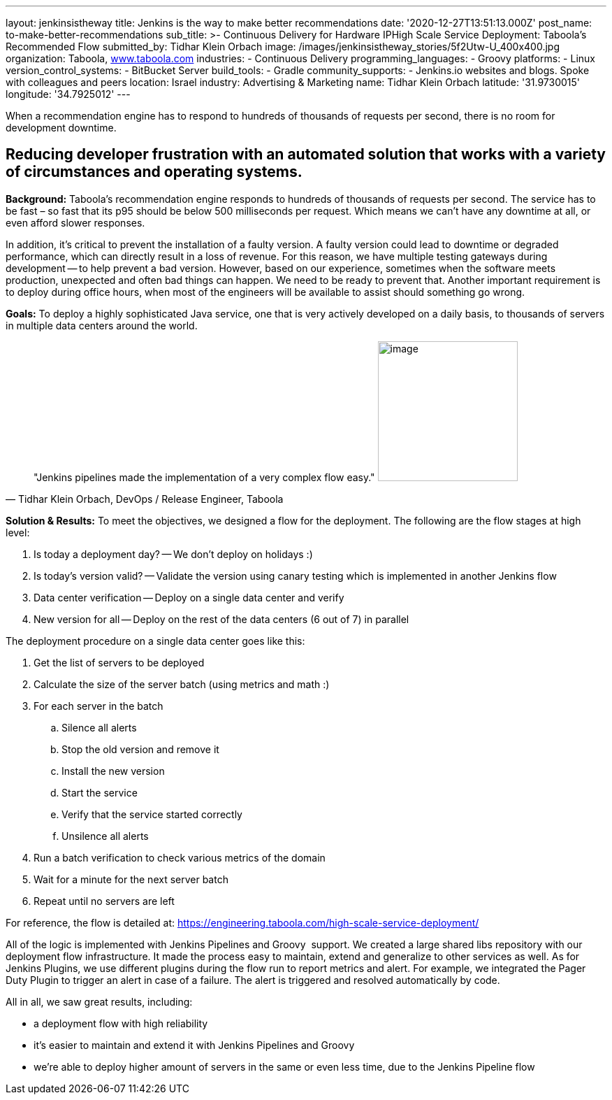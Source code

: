 ---
layout: jenkinsistheway
title: Jenkins is the way to make better recommendations
date: '2020-12-27T13:51:13.000Z'
post_name: to-make-better-recommendations
sub_title: >-
  Continuous Delivery for Hardware IPHigh Scale Service Deployment: Taboola’s
  Recommended Flow
submitted_by: Tidhar Klein Orbach
image: /images/jenkinsistheway_stories/5f2Utw-U_400x400.jpg
organization: Taboola, http://www.taboola.com[www.taboola.com]
industries:
  - Continuous Delivery
programming_languages:
  - Groovy
platforms:
  - Linux
version_control_systems:
  - BitBucket Server
build_tools:
  - Gradle
community_supports:
  - Jenkins.io websites and blogs. Spoke with colleagues and peers
location: Israel
industry: Advertising & Marketing
name: Tidhar Klein Orbach
latitude: '31.9730015'
longitude: '34.7925012'
---


When a recommendation engine has to respond to hundreds of thousands of requests per second, there is no room for development downtime.



== Reducing developer frustration with an automated solution that works with a variety of circumstances and operating systems.

*Background:* Taboola's recommendation engine responds to hundreds of thousands of requests per second. The service has to be fast – so fast that its p95 should be below 500 milliseconds per request. Which means we can't have any downtime at all, or even afford slower responses. 

In addition, it's critical to prevent the installation of a faulty version. A faulty version could lead to downtime or degraded performance, which can directly result in a loss of revenue. For this reason, we have multiple testing gateways during development -- to help prevent a bad version. However, based on our experience, sometimes when the software meets production, unexpected and often bad things can happen. We need to be ready to prevent that. Another important requirement is to deploy during office hours, when most of the engineers will be available to assist should something go wrong.

*Goals:* To deploy a highly sophisticated Java service, one that is very actively developed on a daily basis, to thousands of servers in multiple data centers around the world.  





[.testimonal]
[quote, "Tidhar Klein Orbach, DevOps / Release Engineer, Taboola"]
"Jenkins pipelines made the implementation of a very complex flow easy."
image:/images/jenkinsistheway_stories/Jenkins-logo.png[image,width=200,height=200]


*Solution & Results:* To meet the objectives, we designed a flow for the deployment. The following are the flow stages at high level: 

. Is today a deployment day? -- We don't deploy on holidays :) 
. Is today's version valid? -- Validate the version using canary testing which is implemented in another Jenkins flow 
. Data center verification -- Deploy on a single data center and verify 
. New version for all -- Deploy on the rest of the data centers (6 out of 7) in parallel

The deployment procedure on a single data center goes like this: 

. Get the list of servers to be deployed 
. Calculate the size of the server batch (using metrics and math :)  
. For each server in the batch 
.. Silence all alerts 
.. Stop the old version and remove it 
.. Install the new version 
.. Start the service 
.. Verify that the service started correctly 
.. Unsilence all alerts 
. Run a batch verification to check various metrics of the domain 
. Wait for a minute for the next server batch 
. Repeat until no servers are left

For reference, the flow is detailed at: https://engineering.taboola.com/high-scale-service-deployment/

All of the logic is implemented with Jenkins Pipelines and Groovy  support. We created a large shared libs repository with our deployment flow infrastructure. It made the process easy to maintain, extend and generalize to other services as well. As for Jenkins Plugins, we use different plugins during the flow run to report metrics and alert. For example, we integrated the Pager Duty Plugin to trigger an alert in case of a failure. The alert is triggered and resolved automatically by code.

All in all, we saw great results, including:

* a deployment flow with high reliability 
* it's easier to maintain and extend it with Jenkins Pipelines and Groovy 
* we're able to deploy higher amount of servers in the same or even less time, due to the Jenkins Pipeline flow
